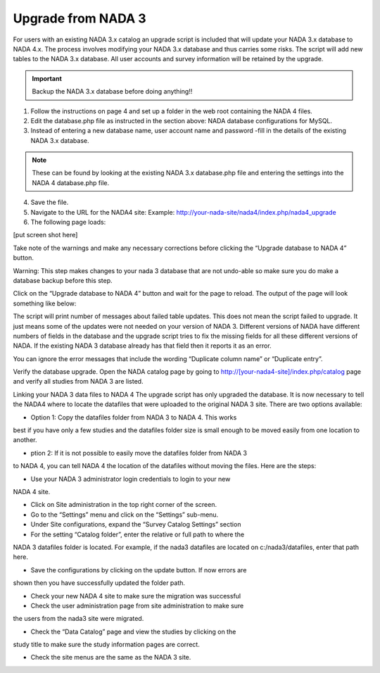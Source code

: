 ============
Upgrade from NADA 3
============

For users with an existing NADA 3.x catalog an upgrade script is included that will update your NADA 3.x database to NADA 4.x. The process involves modifying your NADA 3.x database and thus carries some risks. The script will add new tables to the NADA 3.x database. All user accounts and survey information will be retained by the upgrade.

.. important::
	
	Backup the NADA 3.x database before doing anything!!

1. Follow the instructions on page 4 and set up a folder in the web root containing the NADA 4 files.

2. Edit the database.php file as instructed in the section above: NADA database configurations for MySQL.

3. Instead of entering a new database name, user account name and password -fill in the details of the existing NADA 3.x database. 

.. note::
	
	These can be found by looking at the existing NADA 3.x database.php file and entering the settings into the NADA 4 database.php file.

4. Save the file.

5. Navigate to the URL for the NADA4 site: Example: http://your-nada-site/nada4/index.php/nada4_upgrade
6. The following page loads:

[put screen shot here]

Take note of the warnings and make any necessary corrections before
clicking the “Upgrade database to NADA 4” button.

Warning: This step makes changes to your nada 3 database that are not
undo-able so make sure you do make a database backup before this
step.

Click on the “Upgrade database to NADA 4” button and wait for the page to
reload. The output of the page will look something like below:

The script will print number of messages about failed table updates. This does
not mean the script failed to upgrade. It just means some of the updates were
not needed on your version of NADA 3. Different versions of NADA have
different numbers of fields in the database and the upgrade script tries to fix
the missing fields for all these different versions of NADA. If the existing
NADA 3 database already has that field then it reports it as an error.

You can ignore the error messages that include the wording “Duplicate
column name” or “Duplicate entry”.

Verify the database upgrade. Open the NADA catalog page by going to
http://[your-nada4-site]/index.php/catalog page and verify all studies from
NADA 3 are listed.

Linking your NADA 3 data files to NADA 4
The upgrade script has only upgraded the database. It is now necessary to tell the
NADA4 where to locate the datafiles that were uploaded to the original NADA 3 site.
There are two options available:

* Option 1: Copy the datafiles folder from NADA 3 to NADA 4. This works
best if you have only a few studies and the datafiles folder size is small enough
to be moved easily from one location to another.

* ption 2: If it is not possible to easily move the datafiles folder from NADA 3
to NADA 4, you can tell NADA 4 the location of the datafiles without
moving the files. Here are the steps:

* Use your NADA 3 administrator login credentials to login to your new
NADA 4 site.

* Click on Site administration in the top right corner of the screen.

* Go to the “Settings” menu and click on the “Settings” sub-menu.

* Under Site configurations, expand the “Survey Catalog Settings” section

* For the setting “Catalog folder”, enter the relative or full path to where the
NADA 3 datafiles folder is located. For example, if the nada3 datafiles are
located on c:/nada3/datafiles, enter that path here.

* Save the configurations by clicking on the update button. If now errors are
shown then you have successfully updated the folder path.

* Check your new NADA 4 site to make sure the migration was successful

* Check the user administration page from site administration to make sure
the users from the nada3 site were migrated.

* Check the “Data Catalog” page and view the studies by clicking on the
study title to make sure the study information pages are correct.

* Check the site menus are the same as the NADA 3 site.
